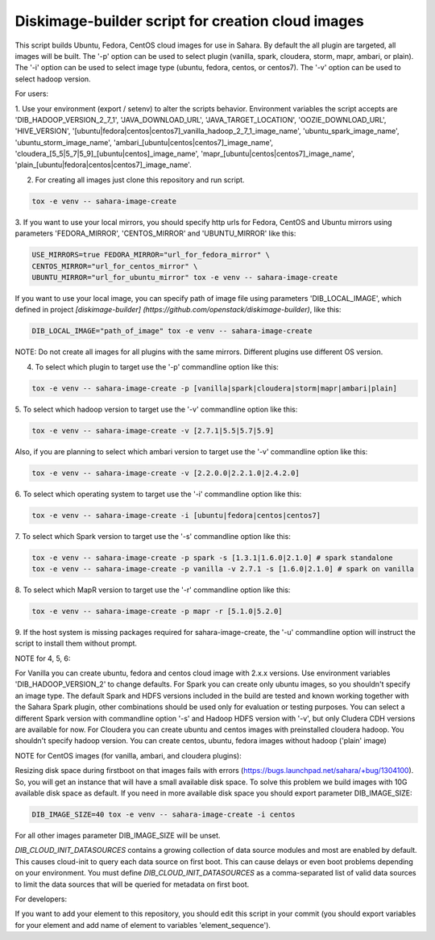 Diskimage-builder script for creation cloud images
==================================================

This script builds Ubuntu, Fedora, CentOS cloud images for use in Sahara.
By default the all plugin are targeted, all images will be built. The '-p'
option can be used to select plugin (vanilla, spark, cloudera, storm, mapr,
ambari, or plain). The '-i' option can be used to select image type (ubuntu,
fedora, centos, or centos7). The '-v' option can be used to select hadoop
version.

For users:

1. Use your environment (export / setenv) to alter the scripts behavior.
Environment variables the script accepts are 'DIB_HADOOP_VERSION_2_7_1',
'JAVA_DOWNLOAD_URL', 'JAVA_TARGET_LOCATION', 'OOZIE_DOWNLOAD_URL',
'HIVE_VERSION',
'[ubuntu|fedora|centos|centos7]_vanilla_hadoop_2_7_1_image_name',
'ubuntu_spark_image_name', 'ubuntu_storm_image_name',
'ambari_[ubuntu|centos|centos7]_image_name',
'cloudera_[5_5|5_7|5_9]_[ubuntu|centos]_image_name',
'mapr_[ubuntu|centos|centos7]_image_name',
'plain_[ubuntu|fedora|centos|centos7]_image_name'.

2. For creating all images just clone this repository and run script.

.. sourcecode:: bash

  tox -e venv -- sahara-image-create

3. If you want to use your local mirrors, you should specify http urls for
Fedora, CentOS and Ubuntu mirrors using parameters 'FEDORA_MIRROR',
'CENTOS_MIRROR' and 'UBUNTU_MIRROR' like this:

.. sourcecode:: bash

  USE_MIRRORS=true FEDORA_MIRROR="url_for_fedora_mirror" \
  CENTOS_MIRROR="url_for_centos_mirror" \
  UBUNTU_MIRROR="url_for_ubuntu_mirror" tox -e venv -- sahara-image-create

If you want to use your local image, you can specify path of image file using
parameters 'DIB_LOCAL_IMAGE', which defined in project `[diskimage-builder]
(https://github.com/openstack/diskimage-builder)`, like this:

.. sourcecode:: bash

  DIB_LOCAL_IMAGE="path_of_image" tox -e venv -- sahara-image-create

NOTE: Do not create all images for all plugins with the same mirrors.
Different plugins use different OS version.

4. To select which plugin to target use the '-p' commandline option like this:

.. sourcecode:: bash

  tox -e venv -- sahara-image-create -p [vanilla|spark|cloudera|storm|mapr|ambari|plain]

5. To select which hadoop version to target use the '-v' commandline option
like this:

.. sourcecode:: bash

  tox -e venv -- sahara-image-create -v [2.7.1|5.5|5.7|5.9]

Also, if you are planning to select which ambari version to target use the
'-v' commandline option like this:

.. sourcecode:: bash

  tox -e venv -- sahara-image-create -v [2.2.0.0|2.2.1.0|2.4.2.0]

6. To select which operating system to target use the '-i' commandline option
like this:

.. sourcecode:: bash

  tox -e venv -- sahara-image-create -i [ubuntu|fedora|centos|centos7]

7. To select which Spark version to target use the '-s' commandline option
like this:

.. sourcecode:: bash

  tox -e venv -- sahara-image-create -p spark -s [1.3.1|1.6.0|2.1.0] # spark standalone
  tox -e venv -- sahara-image-create -p vanilla -v 2.7.1 -s [1.6.0|2.1.0] # spark on vanilla

8. To select which MapR version to target use the '-r' commandline option like
this:

.. sourcecode:: bash

  tox -e venv -- sahara-image-create -p mapr -r [5.1.0|5.2.0]

9. If the host system is missing packages required for sahara-image-create,
the '-u' commandline option will instruct the script to install them without
prompt.

NOTE for 4, 5, 6:

For Vanilla you can create ubuntu, fedora and centos cloud image with 2.x.x
versions. Use environment variables 'DIB_HADOOP_VERSION_2' to change defaults.
For Spark you can create only ubuntu images, so you shouldn't specify an image
type. The default Spark and HDFS versions included in the build are tested and
known working together with the Sahara Spark plugin, other combinations should
be used only for evaluation or testing purposes. You can select a different
Spark version with commandline option '-s' and Hadoop HDFS version with '-v',
but only Cludera CDH versions are available for now. For Cloudera you can
create ubuntu and centos images with preinstalled cloudera hadoop. You
shouldn't specify hadoop version. You can create centos, ubuntu, fedora images
without hadoop ('plain' image)

NOTE for CentOS images (for vanilla, ambari, and cloudera plugins):

Resizing disk space during firstboot on that images fails with errors
(https://bugs.launchpad.net/sahara/+bug/1304100). So, you will get an instance
that will have a small available disk space. To solve this problem we build
images with 10G available disk space as default. If you need in more available
disk space you should export parameter DIB_IMAGE_SIZE:

.. sourcecode:: bash

  DIB_IMAGE_SIZE=40 tox -e venv -- sahara-image-create -i centos

For all other images parameter DIB_IMAGE_SIZE will be unset.

`DIB_CLOUD_INIT_DATASOURCES` contains a growing collection of data source
modules and most are enabled by default.  This causes cloud-init to query each
data source on first boot.  This can cause delays or even boot problems
depending on your environment. You must define `DIB_CLOUD_INIT_DATASOURCES` as
a comma-separated list of valid data sources to limit the data sources that
will be queried for metadata on first boot.


For developers:

If you want to add your element to this repository, you should edit this
script in your commit (you should export variables for your element and add
name of element to variables 'element_sequence').
